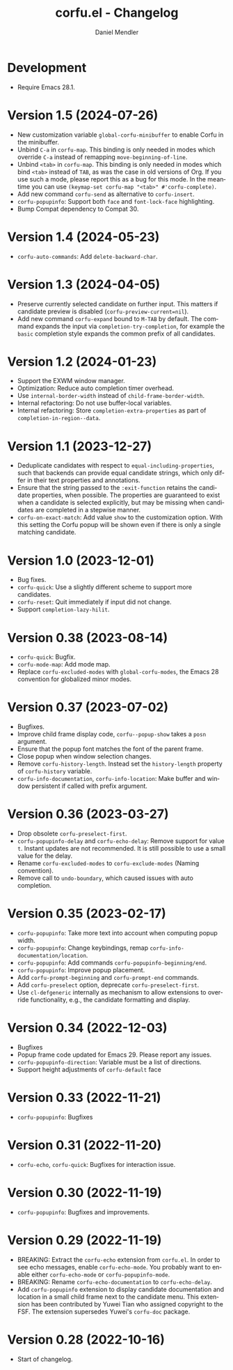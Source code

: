 #+title: corfu.el - Changelog
#+author: Daniel Mendler
#+language: en

* Development

- Require Emacs 28.1.

* Version 1.5 (2024-07-26)

- New customization variable =global-corfu-minibuffer= to enable Corfu in the
  minibuffer.
- Unbind =C-a= in =corfu-map=. This binding is only needed in modes which override
  =C-a= instead of remapping ~move-beginning-of-line~.
- Unbind =<tab>= in ~corfu-map~. This binding is only needed in modes which bind
  =<tab>= instead of =TAB=, as was the case in old versions of Org. If you use such
  a mode, please report this as a bug for this mode. In the meantime you can use
  =(keymap-set corfu-map "<tab>" #'corfu-complete)=.
- Add new command ~corfu-send~ as alternative to ~corfu-insert~.
- =corfu-popupinfo=: Support both =face= and =font-lock-face= highlighting.
- Bump Compat dependency to Compat 30.

* Version 1.4 (2024-05-23)

- ~corfu-auto-commands~: Add ~delete-backward-char~.

* Version 1.3 (2024-04-05)

- Preserve currently selected candidate on further input. This matters if
  candidate preview is disabled (~corfu-preview-current=nil~).
- Add new command ~corfu-expand~ bound to ~M-TAB~ by default. The command expands
  the input via ~completion-try-completion~, for example the ~basic~ completion
  style expands the common prefix of all candidates.

* Version 1.2 (2024-01-23)

- Support the EXWM window manager.
- Optimization: Reduce auto completion timer overhead.
- Use ~internal-border-width~ instead of ~child-frame-border-width~.
- Internal refactoring: Do not use buffer-local variables.
- Internal refactoring: Store ~completion-extra-properties~ as part of
  ~completion-in-region--data~.

* Version 1.1 (2023-12-27)

- Deduplicate candidates with respect to ~equal-including-properties~, such that
  backends can provide equal candidate strings, which only differ in their text
  properties and annotations.
- Ensure that the string passed to the ~:exit-function~ retains the candidate
  properties, when possible. The properties are guaranteed to exist when a
  candidate is selected explicitly, but may be missing when candidates are
  completed in a stepwise manner.
- ~corfu-on-exact-match~: Add value ~show~ to the customization option. With this
  setting the Corfu popup will be shown even if there is only a single matching
  candidate.

* Version 1.0 (2023-12-01)

- Bug fixes.
- =corfu-quick=: Use a slightly different scheme to support more candidates.
- =corfu-reset=: Quit immediately if input did not change.
- Support =completion-lazy-hilit=.

* Version 0.38 (2023-08-14)

- =corfu-quick=: Bugfix.
- =corfu-mode-map=: Add mode map.
- Replace =corfu-excluded-modes= with =global-corfu-modes=, the Emacs 28 convention
  for globalized minor modes.

* Version 0.37 (2023-07-02)

- Bugfixes.
- Improve child frame display code, =corfu--popup-show= takes a =posn= argument.
- Ensure that the popup font matches the font of the parent frame.
- Close popup when window selection changes.
- Remove =corfu-history-length=. Instead set the =history-length= property of
  =corfu-history= variable.
- =corfu-info-documentation=, =corfu-info-location=: Make buffer and window
  persistent if called with prefix argument.

* Version 0.36 (2023-03-27)

- Drop obsolete =corfu-preselect-first=.
- =corfu-popupinfo-delay= and =corfu-echo-delay=: Remove support for value =t=.
  Instant updates are not recommended. It is still possible to use a small value
  for the delay.
- Rename =corfu-excluded-modes= to =corfu-exclude-modes= (Naming convention).
- Remove call to =undo-boundary=, which caused issues with auto completion.

* Version 0.35 (2023-02-17)

- =corfu-popupinfo=: Take more text into account when computing popup width.
- =corfu-popupinfo=: Change keybindings, remap =corfu-info-documentation/location=.
- =corfu-popupinfo=: Add commands =corfu-popupinfo-beginning/end=.
- =corfu-popupinfo=: Improve popup placement.
- Add =corfu-prompt-beginning= and =corfu-prompt-end= commands.
- Add =corfu-preselect= option, deprecate =corfu-preselect-first=.
- Use =cl-defgeneric= internally as mechanism to allow extensions to override
  functionality, e.g., the candidate formatting and display.

* Version 0.34 (2022-12-03)

- Bugfixes
- Popup frame code updated for Emacs 29. Please report any issues.
- =corfu-popupinfo-direction=: Variable must be a list of directions.
- Support height adjustments of =corfu-default= face

* Version 0.33 (2022-11-21)

- =corfu-popupinfo=: Bugfixes

* Version 0.31 (2022-11-20)

- =corfu-echo=, =corfu-quick=: Bugfixes for interaction issue.

* Version 0.30 (2022-11-19)

- =corfu-popupinfo=: Bugfixes and improvements.

* Version 0.29 (2022-11-19)

- BREAKING: Extract the =corfu-echo= extension from =corfu.el=. In order to see echo
  messages, enable =corfu-echo-mode=. You probably want to enable either
  =corfu-echo-mode= or =corfu-popupinfo-mode=.
- BREAKING: Rename =corfu-echo-documentation= to =corfu-echo-delay=.
- Add =corfu-popupinfo= extension to display candidate documentation and location
  in a small child frame next to the candidate menu. This extension has been
  contributed by Yuwei Tian who assigned copyright to the FSF. The extension
  supersedes Yuwei's =corfu-doc= package.

* Version 0.28 (2022-10-16)

- Start of changelog.
